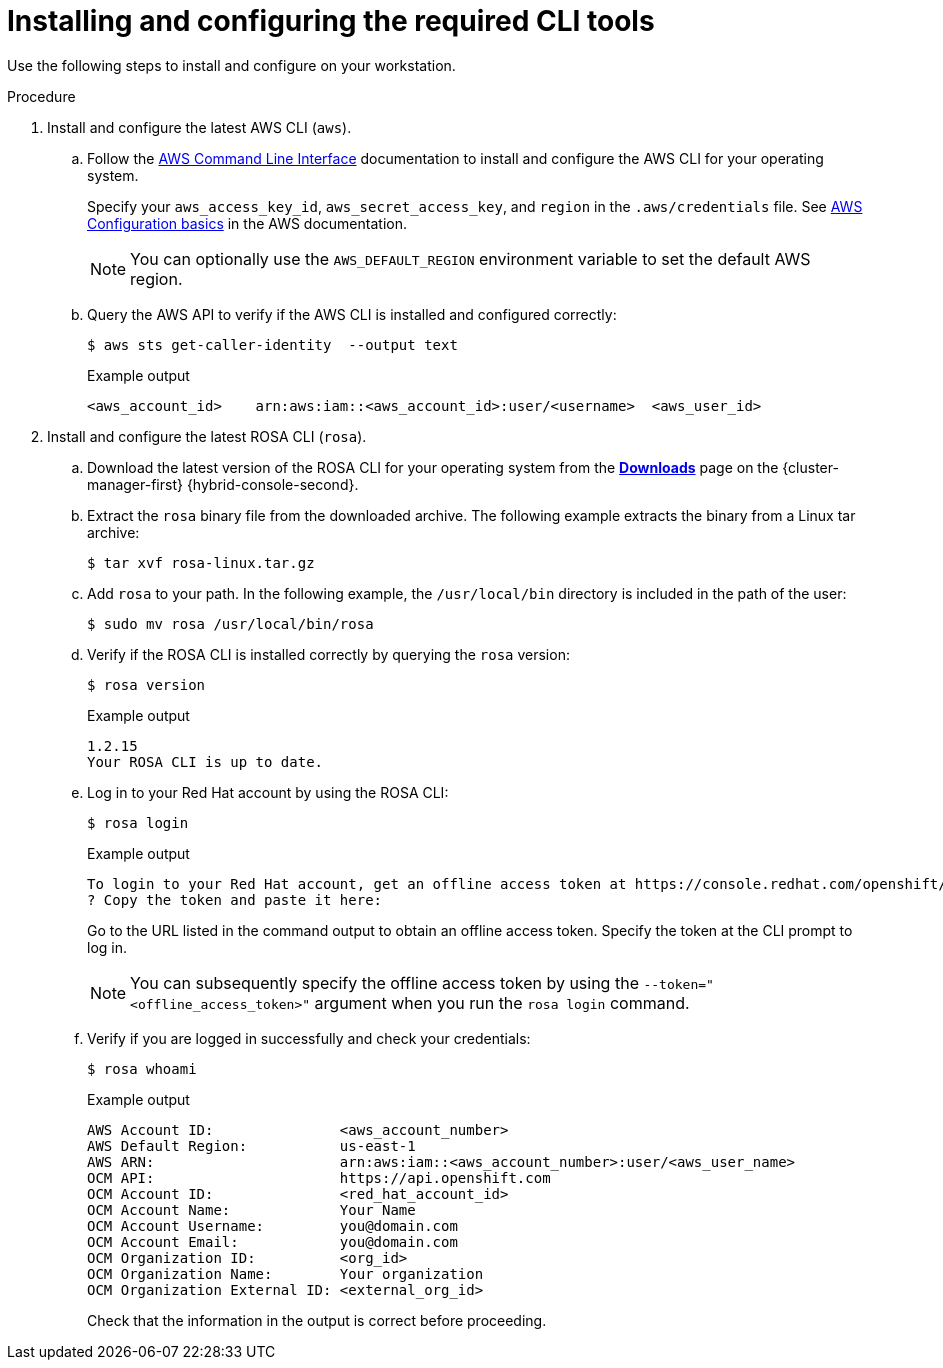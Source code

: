 // Module included in the following assemblies:
//
// * rosa_getting_started/rosa-getting-started.adoc
// * rosa_getting_started/rosa-quickstart-guide-ui.adoc

:_mod-docs-content-type: PROCEDURE
[id="rosa-getting-started-install-configure-cli-tools_{context}"]
= Installing and configuring the required CLI tools

ifeval::["{context}" == "rosa-getting-started"]
:getting-started:
endif::[]
ifeval::["{context}" == "rosa-quickstart"]
:quickstart:
endif::[]

Use the following steps to install and configure
ifdef::quickstart[]
the AWS and {product-title} (ROSA) CLI tools
endif::[]
ifdef::getting-started[]
AWS, {product-title} (ROSA), and OpenShift CLI tools
endif::[]
on your workstation.

ifdef::getting-started[]
.Prerequisites

* You have an AWS account.
* You created a Red{nbsp}Hat account.
+
[NOTE]
====
You can create a Red{nbsp}Hat account by navigating to link:https://console.redhat.com[console.redhat.com] and selecting *Register for a Red{nbsp}Hat account*.
====
endif::[]

.Procedure

. Install and configure the latest AWS CLI (`aws`).
.. Follow the link:https://aws.amazon.com/cli/[AWS Command Line Interface] documentation to install and configure the AWS CLI for your operating system.
+
Specify your `aws_access_key_id`, `aws_secret_access_key`, and `region` in the `.aws/credentials` file. See link:https://docs.aws.amazon.com/cli/latest/userguide/cli-configure-quickstart.html[AWS Configuration basics] in the AWS documentation.
+
[NOTE]
====
You can optionally use the `AWS_DEFAULT_REGION` environment variable to set the default AWS region.
====
.. Query the AWS API to verify if the AWS CLI is installed and configured correctly:
+
[source,terminal]
----
$ aws sts get-caller-identity  --output text
----
+
.Example output
[source,terminal]
----
<aws_account_id>    arn:aws:iam::<aws_account_id>:user/<username>  <aws_user_id>
----

. Install and configure the latest ROSA CLI (`rosa`).
.. Download the latest version of the ROSA CLI for your operating system from the link:https://console.redhat.com/openshift/downloads[*Downloads*] page on the {cluster-manager-first} {hybrid-console-second}.
.. Extract the `rosa` binary file from the downloaded archive. The following example extracts the binary from a Linux tar archive:
+
[source,terminal]
----
$ tar xvf rosa-linux.tar.gz
----
.. Add `rosa` to your path. In the following example, the `/usr/local/bin` directory is included in the path of the user:
+
[source,terminal]
----
$ sudo mv rosa /usr/local/bin/rosa
----
.. Verify if the ROSA CLI is installed correctly by querying the `rosa` version:
+
[source,terminal]
----
$ rosa version
----
+
.Example output
[source,terminal]
----
1.2.15
Your ROSA CLI is up to date.
----
ifdef::getting-started[]
+
.. Optional: Enable tab completion for the ROSA CLI. With tab completion enabled, you can press the `Tab` key twice to automatically complete subcommands and receive command suggestions.
+
`rosa` tab completion is available for different shell types. The following example enables persistent tab completion for Bash on a Linux host. The command generates a `rosa` tab completion configuration file for Bash and saves it to the `/etc/bash_completion.d/` directory:
+
[source,terminal]
----
# rosa completion bash > /etc/bash_completion.d/rosa
----
+
You must open a new terminal to activate the configuration.
+
[NOTE]
====
For steps to configure `rosa` tab completion for different shell types, see the help menu by running `rosa completion --help`.
====
endif::[]
.. Log in to your Red{nbsp}Hat account by using the ROSA CLI:
+
[source,terminal]
----
$ rosa login
----
+
.Example output
[source,terminal]
----
To login to your Red Hat account, get an offline access token at https://console.redhat.com/openshift/token/rosa
? Copy the token and paste it here:
----
+
Go to the URL listed in the command output to obtain an offline access token. Specify the token at the CLI prompt to log in.
+
[NOTE]
====
You can subsequently specify the offline access token by using the `--token="<offline_access_token>"` argument when you run the `rosa login` command.
====
.. Verify if you are logged in successfully and check your credentials:
+
[source,terminal]
----
$ rosa whoami
----
+
.Example output
[source,terminal]
----
AWS Account ID:               <aws_account_number>
AWS Default Region:           us-east-1
AWS ARN:                      arn:aws:iam::<aws_account_number>:user/<aws_user_name>
OCM API:                      https://api.openshift.com
OCM Account ID:               <red_hat_account_id>
OCM Account Name:             Your Name
OCM Account Username:         you@domain.com
OCM Account Email:            you@domain.com
OCM Organization ID:          <org_id>
OCM Organization Name:        Your organization
OCM Organization External ID: <external_org_id>
----
+
Check that the information in the output is correct before proceeding.

ifdef::getting-started[]
. Install and configure the latest OpenShift CLI (`oc`).
.. Use the ROSA CLI to download the latest version of the `oc` CLI:
+
[source,terminal]
----
$ rosa download openshift-client
----
.. Extract the `oc` binary file from the downloaded archive. The following example extracts the files from a Linux tar archive:
+
[source,terminal]
----
$ tar xvf openshift-client-linux.tar.gz
----
.. Add the `oc` binary to your path. In the following example, the `/usr/local/bin` directory is included in the path of the user:
+
[source,terminal]
----
$ sudo mv oc /usr/local/bin/oc
----
.. Verify if the `oc` CLI is installed correctly:
+
[source,terminal]
----
$ rosa verify openshift-client
----
+
.Example output
[source,terminal]
----
I: Verifying whether OpenShift command-line tool is available...
I: Current OpenShift Client Version: 4.9.12
----
endif::[]


ifeval::["{context}" == "rosa-getting-started"]
:getting-started:
endif::[]
ifeval::["{context}" == "rosa-quickstart"]
:quickstart:
endif::[]

